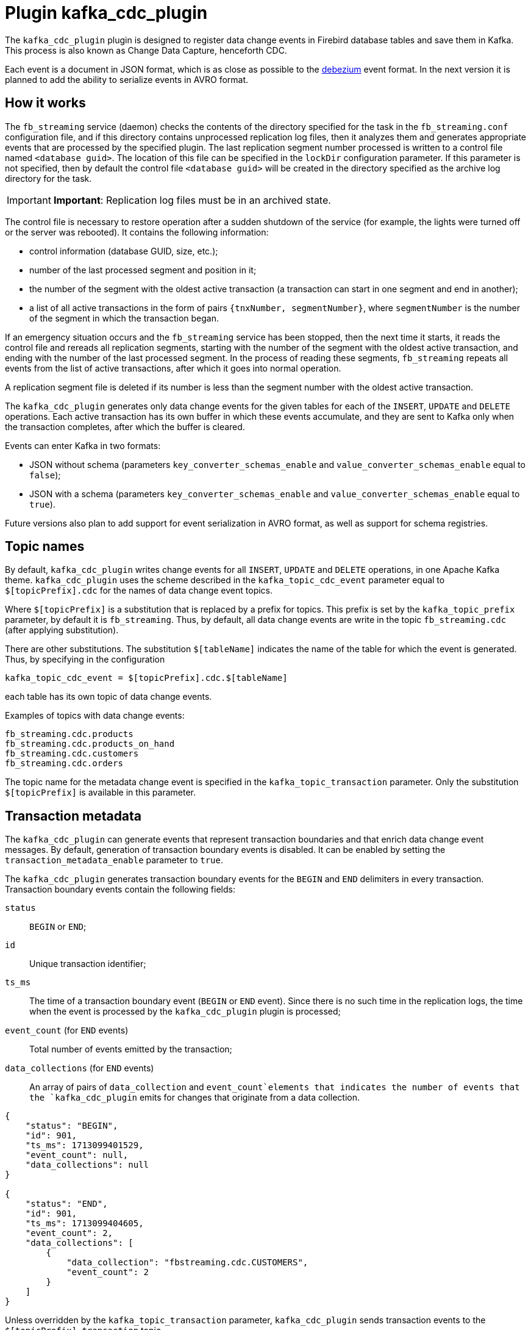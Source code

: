 [[hqbird-fbstreaming-kafka-cdc-plugin]]
= Plugin kafka_cdc_plugin

The `kafka_cdc_plugin` plugin is designed to register data change events in Firebird database tables and save them in Kafka. This process is also known as Change Data Capture, henceforth CDC.

Each event is a document in JSON format, which is as close as possible to the https://debezium.io/documentation/reference/2.5/index.html[debezium] event format. In the next version it is planned to add the ability to serialize events in AVRO format.

== How it works

The `fb_streaming` service (daemon) checks the contents of the directory specified for the task in the `fb_streaming.conf` configuration file, and if this directory contains unprocessed replication log files, then it analyzes them and generates appropriate events that are processed by the specified plugin. The last replication segment number processed is written to a control file named `<database guid>`. The location of this file can be specified in the `lockDir` configuration parameter. If this parameter is not specified, then by default the control file `<database guid>` will be created in the directory specified as the archive log directory for the task.

[IMPORTANT]
====
**Important**: Replication log files must be in an archived state.
====

The control file is necessary to restore operation after a sudden shutdown of the service (for example, the lights were turned off or the server was rebooted). It contains the following information:

- control information (database GUID, size, etc.);
- number of the last processed segment and position in it;
- the number of the segment with the oldest active transaction (a transaction can start in one segment and end in another);
- a list of all active transactions in the form of pairs `{tnxNumber, segmentNumber}`, where `segmentNumber` is the number of the segment in which the transaction began.

If an emergency situation occurs and the `fb_streaming` service has been stopped, then the next time it starts, it reads the control file and rereads all replication segments, starting with the number of the segment with the oldest active transaction, and ending with the number of the last processed segment. In the process of reading these segments, `fb_streaming` repeats all events from the list of active transactions, after which it goes into normal operation.

A replication segment file is deleted if its number is less than the segment number with the oldest active transaction.

The `kafka_cdc_plugin` generates only data change events for the given tables for each of the `INSERT`, `UPDATE` and `DELETE` operations. Each active transaction has its own buffer in which these events accumulate, and they are sent to Kafka only when the transaction completes, after which the buffer is cleared.

Events can enter Kafka in two formats:

- JSON without schema (parameters `key_converter_schemas_enable` and `value_converter_schemas_enable` equal to `false`);
- JSON with a schema (parameters `key_converter_schemas_enable` and `value_converter_schemas_enable` equal to `true`).

Future versions also plan to add support for event serialization in AVRO format, as well as support for schema registries.

== Topic names

By default, `kafka_cdc_plugin` writes change events for all `INSERT`, `UPDATE` and `DELETE` operations, in one Apache Kafka theme. `kafka_cdc_plugin` uses the scheme described in the `kafka_topic_cdc_event` parameter equal to `$[topicPrefix].cdc` for the names of data change event topics.

Where `$[topicPrefix]` is a substitution that is replaced by a prefix for topics. This prefix is set by the `kafka_topic_prefix` parameter, by default it is `fb_streaming`. Thus, by default, all data change events are write in the topic `fb_streaming.cdc` (after applying substitution).

There are other substitutions. The substitution `$[tableName]` indicates the name of the table for which the event is generated. Thus, by specifying in the configuration

[listing]
----
kafka_topic_cdc_event = $[topicPrefix].cdc.$[tableName]
----

each table has its own topic of data change events.

Examples of topics with data change events:

[listing]
----
fb_streaming.cdc.products
fb_streaming.cdc.products_on_hand
fb_streaming.cdc.customers
fb_streaming.cdc.orders
----

The topic name for the metadata change event is specified in the `kafka_topic_transaction` parameter. Only the substitution `$[topicPrefix]` is available in this parameter.

== Transaction metadata

The `kafka_cdc_plugin` can generate events that represent transaction boundaries and that enrich data change event messages. By default, generation of transaction boundary events is disabled. It can be enabled by setting the `transaction_metadata_enable` parameter to `true`.

The `kafka_cdc_plugin` generates transaction boundary events for the `BEGIN` and `END` delimiters in every transaction. Transaction boundary events contain the following fields:

`status`:: `BEGIN` or `END`;
`id`:: Unique transaction identifier;
`ts_ms`:: The time of a transaction boundary event (`BEGIN` or `END` event). Since there is no such time in the replication logs, the time when the event is processed by the `kafka_cdc_plugin` plugin is processed;
`event_count` (for `END` events):: Total number of events emitted by the transaction;
`data_collections` (for `END` events):: An array of pairs of `data_collection` and `event_count`elements that indicates the number of events that the `kafka_cdc_plugin` emits for changes that originate from a data collection.

[example]
====
[source,json]
----
{
    "status": "BEGIN",
    "id": 901,
    "ts_ms": 1713099401529,
    "event_count": null,
    "data_collections": null
}

{
    "status": "END",
    "id": 901,
    "ts_ms": 1713099404605,
    "event_count": 2,
    "data_collections": [
        {
            "data_collection": "fbstreaming.cdc.CUSTOMERS",
            "event_count": 2
        }
    ]
}
----
====

Unless overridden by the `kafka_topic_transaction` parameter, `kafka_cdc_plugin` sends transaction events to the `$[topicPrefix].transaction` topic.

=== Change data event enrichment

When transaction metadata is enabled (`transaction_metadata_enable = true`), the `Envelope` of the data message is populated with a new `transaction` field. This field provides information about each event as a collection of fields:

[horizontal]
`id`:: Unique transaction identifier;
`total_order`:: The absolute position of the event among all events generated by the transaction;
`data_collection_order`:: The per-data collection position of the event among all events that were emitted by the transaction.

[example]
====
[listing]
----
{
    "before": null,
    "after": {
        "ID": 20,
        "FIRST_NAME": "Anne",
        "LAST_NAME": "Kretchmar",
        "EMAIL": "annek@noanswer.org"
    },
    "source": {
       ...
    },
    "op": "c",
    "ts_ms": 1713099401533,
    "transaction": {
        "id": 901,
        "total_order": 1,
        "data_collection_order": 1
    }
}
----
====

== Data Change Events

The `kafka_cdc_plugin` generates a data change event for each `INSERT`, `UPDATE` and `DELETE` operation at the record level. Each event contains a key and a value. The key and value structure depends on the modified table.

The `fb_streaming` service and the `kafka_cdc_plugin` plugin are designed for _continuous streams of event messages_. However, the structure of these events may change over time, which may be difficult for consumers to process. To solve this problem, each event contains a schema for its content or, if you are using a schema registry, a schema identifier that the consumer can use to retrieve the schema from the registry. This makes each event self-contained.

The following JSON skeleton shows the four main parts of a change event. The schema field is only in the change event when you configure the `kafka_cdc_plugin` plugin to create it. Likewise, the event key and event payload are only found in the change event if you have configured the `kafka_cdc_plugin` plugin to generate them. If you are using the JSON format and have configured the `kafka_cdc_plugin` to generate all four main parts of change events, the change events have the following structure:

[source,json]
----
{
  "schema": { <1>
    ...
   },
  "payload": { <2>
    ...
  }
}
{
  "schema": { <3>
    ...
  },
  "payload": { <4>
    ...
  }
}
----

.Overview of change event basic content
[cols="<1,<1,<3", options="header",stripes="none"]
|===
^|Item
^|Field name
^|Description

|1
|schema
|The first `schema` field is part of the event key. It defines a schema that describes what is in the payload portion of the event key. In other words, the first `schema` field describes the structure of the primary key, or unique key if the table does not have a primary key, for the modified table. This part of the event will only be published if the parameter `key_converter_schemas_enable = true`.

|2
|payload
|The first `payload` field is part of the event key. It has the structure described by the previous `schema` field and it contains the key for the row that was changed.

|3
|schema
|The second `schema` field is part of the event value. It defines a schema that describes what is in the `payload` of the event value. In other words, the second `schema` describes the structure of the row that was changed. Typically this schema contains nested schemas. This part of the event will only be published if the parameter `value_converter_schemas_enable = true`.

|4
|payload
|The second `payload` field is part of the event value. It has the structure described by the previous `schema` field and it contains the actual data for the row that was changed.
|===

=== Change event keys

For a given table, the change event key has a structure that contains a field for each column of the table's primary key at the time the event was created.

Consider the `CUSTOMERS` table, and an example of a change event key for that table.

[source,sql]
----
CREATE TABLE CUSTOMERS (
  ID BIGINT GENERATED BY DEFAULT AS IDENTITY,
  FIRST_NAME VARCHAR(255) NOT NULL,
  LAST_NAME VARCHAR(255) NOT NULL,
  EMAIL VARCHAR(255) NOT NULL,
  CONSTRAINT PK_CUSTOMERS PRIMARY KEY(ID)
);
----

[source,json]
----
{
    "schema": { <1>
        "type": "struct",
        "name": "fbstreaming.CUSTOMERS.Key", <2>
        "optional": "false", <3>
        "fields": [ <4>
            {
                "type": "int64",
                "optional": false,
                "field": "ID"
            }
        ]
    },
    "payload": { <5>
        "ID": 1
    }
}
----

.Description of change event key
[cols="<1,<1,<3", options="header",stripes="none"]
|===
^|Item
^|Field name
^|Description

|1
|`schema`
|The schema that describes what is in key's payload portion. The schema will only be included in the event if the configuration option is set to `key_converter_schemas_enable = true`.

|2
|`name`
|Name of the schema that defines the structure of the key's payload. This schema describes the structure of the primary key for the table that was changed. Key schema names have the format `fbstreaming.<table_name>.Key`.

|3
|`optional`
|Indicates whether the event key must contain a value in its `payload` field. In this example, a value in the key's payload is required. A value in the key's payload field is optional when a table does not have a primary key.

|4
|`fields`
|Specifies each field that is expected in the payload, including each field's name, type, and whether it is required.

|5
|`payload`
|Contains the key for the row for which this change event was generated. In this example, the key, contains a single `ID` field whose value is `1`.
|===

=== Change event values

The value in a change event is a bit more complicated than the key. Like the key, the value has a `schema` section and a `payload` section. The `schema` section contains the schema that describes the `Envelope` structure of the `payload` section, including its nested fields. Change events for operations that create, update or delete data all have a value payload with an envelope structure.

Consider the same sample table that was used to show an example of a change event key:

[source,sql]
----
CREATE TABLE CUSTOMERS (
  ID BIGINT GENERATED BY DEFAULT AS IDENTITY,
  FIRST_NAME VARCHAR(255) NOT NULL,
  LAST_NAME VARCHAR(255) NOT NULL,
  EMAIL VARCHAR(255) NOT NULL,
  CONSTRAINT PK_CUSTOMERS PRIMARY KEY(ID)
);
----

The value portion of a change event for a change to this table is described for:

- create events
- update events
- delete events

To demonstrate these events, let's run the following set of SQL queries:

[source,sql]
----
insert into CUSTOMERS (FIRST_NAME, LAST_NAME, EMAIL)
values ('Anne', 'Kretchmar', 'annek@noanswer.org');

commit;

update CUSTOMERS
set FIRST_NAME = 'Anne Marie';

commit;

delete from CUSTOMERS;

commit;
----

=== Create events

The following example shows part of the change event value that `fb_streaming` generates for an operation that creates data in the `CUSTOMERS` table:

[source,json]
----
{
    "schema": { <1>
        "type": "struct",
        "fields": [
            {
                "type": "struct",
                "fields": [
                    {
                        "type": "int64",
                        "optional": false,
                        "field": "ID"
                    },
                    {
                        "type": "string",
                        "optional": false,
                        "field": "FIRST_NAME"
                    },
                    {
                        "type": "string",
                        "optional": false,
                        "field": "LAST_NAME"
                    },
                    {
                        "type": "string",
                        "optional": false,
                        "field": "EMAIL"
                    }
                ],
                "optional": true,
                "name": "fbstreaming.CUSTOMERS.Value", <2>
                "field": "before"
            },
            {
                "type": "struct",
                "fields": [
                    {
                        "type": "int64",
                        "optional": false,
                        "field": "ID"
                    },
                    {
                        "type": "string",
                        "optional": false,
                        "field": "FIRST_NAME"
                    },
                    {
                        "type": "string",
                        "optional": false,
                        "field": "LAST_NAME"
                    },
                    {
                        "type": "string",
                        "optional": false,
                        "field": "EMAIL"
                    }
                ],
                "optional": true,
                "name": "fbstreaming.CUSTOMERS.Value",
                "field": "after"
            },
            {
                "type": "struct",
                "fields": [
                    {
                        "type": "string",
                        "optional": false,
                        "field": "dbguid"
                    },
                    {
                        "type": "int64",
                        "optional": false,
                        "field": "sequence"
                    },
                    {
                        "type": "string",
                        "optional": false,
                        "field": "filename"
                    },
                    {
                        "type": "string",
                        "optional": false,
                        "field": "table"
                    },
                    {
                        "type": "int64",
                        "optional": false,
                        "field": "tnx"
                    },
                    {
                        "type": "int64",
                        "optional": false,
                        "field": "ts_ms"
                    }
                ],
                "optional": false,
                "name": "fbstreaming.Source", <3>
                "field": "source"
            },
            {
                "type": "string",
                "optional": false,
                "field": "op"
            },
            {
                "type": "int64",
                "optional": true,
                "field": "ts_ms"
            }     
        ],
        "optional": false,
        "name": "fbstreaming.CUSTOMERS.Envelope" <4>
    },
    "payload": { <5>
       "before": null, <6>
       "after": { <7>
           "ID": 1,
           "FIRST_NAME": "Anne",
           "LAST_NAME": "Kretchmar",
           "EMAIL": "annek@noanswer.org"
        },
        "source": { <8>
           "dbguid": "{9D66A972-A8B9-42E0-8542-82D1DA5F1692}",
           "sequence": 1,
           "filename": "TEST.FDB.journal-000000001",
           "table": "CUSTOMERS",
           "tnx": 200,
           "ts_ms": 1711288254908
        },
        "op": "c" <9>,
        "ts_ms": 1711288255056  <10>
    }
}
----

.Descriptions of _create_ event value fields
[cols="<1,<1,<3", options="header",stripes="none"]
|===
^|Item
^|Field name
^|Description

|1
|`schema`
|The value's schema, which describes the structure of the value's payload. A change event's value schema is the same in every change event that the connector generates for a particular table. The schema will only be included in the event if the configuration option is set to `value_converter_schemas_enable = true`.

|2
|`name`
|In the `schema` section, each `name` field specifies the schema name for the `payload` part fields.

`fbstreaming.CUSTOMERS.Value` is the scheme for the `before` and `after` fields of the payload. This schema is specific to the `CUSTOMERS` table.

The schema names for the `before` and `after` fields are `<logicalName>.<tableName>.Value`, which ensures that the schema name is unique in the database. This means that when using the Avro converter, the resulting Avro schema for each table in each logical source has its own evolution and history.

|3
|`name`
|`fbstreaming.Source` is the schema of the payload `source` field. This scheme is specific to the `fbstreaming` service and the `kafka_cdc_plugin` plugin. `fbstreaming` uses it for all events it generates.

|4
|`name`
|`fbstreaming.CUSTOMERS.Envelope` is the schema for the overall structure of the payload, where `fbstreaming` is service name, and `CUSTOMERS` is table name.

|5
|`payload`
|The value's actual data. This is the information that the change event is providing.

|6
|`before`
|An optional field that specifies the state of the row before the event occurred. When the `op` field is `c` for create, as it is in this example, the before field is `null` since this change event is for new content.

|7
|`after`
|An optional field that specifies the state of the row after the event occurred. In this example, the `after` field contains the values of the new row's `ID`, `FIRST_NAME`, `LAST_NAME` and `EMAIL` columns.

|8
|`source`
a|Mandatory field that describes the source metadata for the event. This field contains information that you can use to compare this event with other events, with regard to the origin of the events, the order in which the events occurred, and whether events were part of the same transaction. The source metadata includes:

- Database GUID
- Replication log segment number
- Replication log segment file name
- Table name
- Transaction number in which the event occurred
- Time of last modification of the replication log segment file

|9
|`op`
a|Mandatory string that describes the type of operation that caused the connector to generate the event. In this example, `c` indicates that the operation created a row. Valid values are:

- `c` - create
- `u` - update
- `d` - delete

|10
|`ts_ms`
a|Displays the time at which `fbstreaming` recorded the event in Kafka. 

In the `source` object, the value `ts_ms` indicates the time of the last modification of the replication log segment file (to some approximation, this time can be considered the time the event occurred in the database). By comparing the value of `payload.source.ts_ms` with the value of `payload.ts_ms`, you can determine the delay between the source database update and `fbstreaming`. 
|===

=== Update events

The change event value for the _update_ operation in the example table `CUSTOMERS` has the same schema as the _create_ event for that table. Likewise, the event value payload has the same structure. However, the event value payload contains different values in the _update_ event. Here is an example of the change event value in the event that `fb_streaming` generates for an update on the `CUSTOMERS` table:

[source,json]
----
{
    "schema": { ... },
    "payload": {
        "before": { <1>
            "ID": 1,
            "FIRST_NAME": "Anne",
            "LAST_NAME": "Kretchmar",
            "EMAIL": "annek@noanswer.org"
        },
        "after": { <2>
            "ID": 1,
            "FIRST_NAME": "Anne Marie",
            "LAST_NAME": "Kretchmar",
            "EMAIL": "annek@noanswer.org"
        },
        "source": { <3>
            "dbguid": "{9D66A972-A8B9-42E0-8542-82D1DA5F1692}",
            "sequence": 2,
            "filename": "TEST.FDB.journal-000000002",
            "table": "CUSTOMERS",
            "tnx": 219,
            "ts_ms": 1711288254908
        },
        "op": "u", <4>
        "ts_ms": 1711288256121 <5>
    }
}
----

.Descriptions of _update_ event value fields
[cols="<1,<1,<3", options="header",stripes="none"]
|===
^|Item
^|Field name
^|Description

|1
|`before`
|An optional field that specifies the state of the row before the event occurred. In an _update_ event value, the `before` field contains a field for each table column and the value that was in that column before the database commit. In this example, the `FIRST_NAME` value is `Anne`.

|2
|`after`
|An optional field that specifies the state of the row after the event occurred. You can compare the `before` and `after` structures to determine what the update to this row was. In the example, the `FIRST_NAME` value is now `Anne Marie`.

|3
|`source`
a|Mandatory field that describes the source metadata for the event. This field contains information that you can use to compare this event with other events, with regard to the origin of the events, the order in which the events occurred, and whether events were part of the same transaction. The source metadata includes:

- Database GUID
- Replication log segment number
- Replication log segment file name
- Table name
- Transaction number in which the event occurred
- Time of last modification of the replication log segment file

|4
|`op`
|Mandatory string that describes the type of operation. In an _update_ event value, the `op` field value is `u`, signifying that this row changed because of an update.

|5
|`ts_ms`
a|Displays the time at which `fbstreaming` recorded the event in Kafka. 

In the `source` object, the value `ts_ms` indicates the time of the last modification of the replication log segment file (to some approximation, this time can be considered the time the event occurred in the database). By comparing the value of `payload.source.ts_ms` with the value of `payload.ts_ms`, you can determine the delay between the source database update and `fbstreaming`. 
|===

=== Delete events

The value in a _delete_ change event has the same schema portion as _create_ and _update_ events for the same table. The `payload` portion in a delete event for the sample `CUSTOMERS` table looks like this:

[source,json]
----
{
    "schema": { ... },
    "payload": { <1>
        "before": {
            "ID": 1,
            "FIRST_NAME": "Anne Marie",
            "LAST_NAME": "Kretchmar",
            "EMAIL": "annek@noanswer.org"
        },
        "after": null, <2>
        "source": { <3>
            "dbguid": "{9D66A972-A8B9-42E0-8542-82D1DA5F1692}",
            "sequence": 3,
            "filename": "TEST.FDB.journal-000000003",
            "table": "CUSTOMERS",
            "tnx": 258,
            "ts_ms": 1711288254908
        },
        "op": "d", <4>
        "ts_ms": 1711288256152 <5>
    }
}
----

.Descriptions of delete event value fields
[cols="<1,<1,<3", options="header",stripes="none"]
|===
^|Item
^|Field name
^|Description

|1
|`before`
|Optional field that specifies the state of the row before the event occurred. In a _delete_ event value, the `before` field contains the values that were in the row before it was deleted with the database commit.

|2
|`after`
|Optional field that specifies the state of the row after the event occurred. In a _delete_ event value, the `after` field is `null`, signifying that the row no longer exists.

|3
|`source`
a|Mandatory field that describes the source metadata for the event. This field contains information that you can use to compare this event with other events, with regard to the origin of the events, the order in which the events occurred, and whether events were part of the same transaction. The source metadata includes:

- Database GUID
- Replication log segment number
- Replication log segment file name
- Table name
- Transaction number in which the event occurred
- Time of last modification of the replication log segment file

|4 |`op` |Mandatory string that describes the type of operation. The `op` field value is `d`, signifying that this row was deleted.

|5
|`ts_ms`
a|Displays the time at which `fbstreaming` recorded the event in Kafka. 

In the `source` object, the value `ts_ms` indicates the time of the last modification of the replication log segment file (to some approximation, this time can be considered the time the event occurred in the database). By comparing the value of `payload.source.ts_ms` with the value of `payload.ts_ms`, you can determine the delay between the source database update and `fbstreaming`. 
|===

== Data type mappings

[cols="<1,<1,<3", options="header",stripes="none"]
|===
^|Firebird data type
^|Literal type
^|Semantic type

|BOOLEAN
|boolean
|

|SMALLINT
|int16
|

|INTEGER
|int32
|

|BIGINT
|int64
|

|INT128
|string
|

|FLOAT
|float32
|

|DOUBLE PRECISION
|float64
|

|NUMERIC(N,M)
|string
|

|DECIMAL(N,M)
|string
|

|DECFLOAT(16)
|string
|

|DECFLOAT(34)
|string
|

|CHAR(N)
|string
|

|VARCHAR(N)
|string
|

|BINARY(N)
|string
|Each byte is encoded with a hexadecimal `XX` pair.

|VARBINARY(N)
|string
|Each byte is encoded with a hexadecimal `XX` pair.

|TIME
|string
|String representation of time in the format `HH24:MI:SS.F`, where `F` is ten-thousandths of a second.

|TIME WITH TIME ZONE
|string
|String representation of time in the format `HH24:MI:SS.F TZ`, where `F` is ten-thousandths of a second, `TZ` is the name of the time zone.

|DATE
|string
|String representation of date in `Y-M-D` format.

|TIMESTAMP
|string
|String representation of the date and time in the format `Y-M-D HH24:MI:SS.F`, where `F` is ten-thousandths of a second.

|TIMESTAMP WITH TIMEZONE
|string
|String representation of the date and time in the format `Y-M-D HH24:MI:SS.F`, where `F` is ten-thousandths of a second, `TZ` is the name of the time zone.

|BLOB SUB_TYPE TEXT
|string
|The `before` values are always `null`, since old BLOB field values are not stored in replication segments.

|BLOB SUB_TYPE 0
|string
|The `before` values are always `null`, since old BLOB field values are not stored in replication segments. Each byte is encoded with a hexadecimal pair `XX`.
|===

== Run Change Data Capture

We will describe in detail the steps required to launch Change Data Capture on your database:

. Setting up Kafka
. Setting up Firebird and preparing the database
. Configuring the `fb_streaming` service and the `kafka_cdc_plugin` plugin
. Launch Kafka
. Installation and start of the `fb_streaming` service
. Start publishing in the database

=== Setting up Kafka

To test the `kafka_cdc_plugin` plugin, a configured Kafka installation in docker is used. To do this, use `docker-compose.yml` with the following content:

[source,yml]
----
version: "2"

services:

  zookeeper:
    image: confluentinc/cp-zookeeper:7.2.1
    hostname: zookeeper
    container_name: zookeeper
    ports:
      - "2181:2181"
    environment:
      ZOOKEEPER_CLIENT_PORT: 2181
      ZOOKEEPER_TICK_TIME: 2000

  kafka:
    image: confluentinc/cp-server:7.2.1
    hostname: kafka
    container_name: kafka
    depends_on:
      - zookeeper
    ports:
      - "9092:9092"
      - "9997:9997"
    environment:
      KAFKA_BROKER_ID: 1
      KAFKA_ZOOKEEPER_CONNECT: 'zookeeper:2181'
      KAFKA_LISTENER_SECURITY_PROTOCOL_MAP: PLAINTEXT:PLAINTEXT,PLAINTEXT_HOST:PLAINTEXT
      KAFKA_ADVERTISED_LISTENERS: PLAINTEXT://kafka:29092,PLAINTEXT_HOST://localhost:9092
      KAFKA_OFFSETS_TOPIC_REPLICATION_FACTOR: 1
      KAFKA_GROUP_INITIAL_REBALANCE_DELAY_MS: 0
      KAFKA_CONFLUENT_LICENSE_TOPIC_REPLICATION_FACTOR: 1
      KAFKA_CONFLUENT_BALANCER_TOPIC_REPLICATION_FACTOR: 1
      KAFKA_TRANSACTION_STATE_LOG_MIN_ISR: 1
      KAFKA_TRANSACTION_STATE_LOG_REPLICATION_FACTOR: 1
      KAFKA_JMX_PORT: 9997
      KAFKA_JMX_HOSTNAME: kafka

  kafka-ui:
    container_name: kafka-ui
    image: provectuslabs/kafka-ui:latest
    ports:
      - 8080:8080
    environment:
      DYNAMIC_CONFIG_ENABLED: 'true'
    volumes:
      - "d:\\docker\\kafka\\config.yml:/etc/kafkaui/dynamic_config.yaml"
----

The included file `config.yml` contains:

[source,yml]
----
auth:
  type: DISABLED
kafka:
  clusters:
  - bootstrapServers: kafka:29092
    name: Kafka CDC Cluster
    properties: {}
    readOnly: false
rbac:
  roles: []
webclient: {}
----

=== Setting up Firebird and preparing the database

Now you need to configure asynchronous replication for your database; to do this, you need to add the following lines to the `replication.conf` file:

[source,conf]
----
database = c:\fbdata\5.0\test.fdb
{
   journal_directory = d:\fbdata\5.0\replication\test\journal
   journal_archive_directory = d:\fbdata\5.0\replication\test\archive
   journal_archive_command = "copy $(pathname) $(archivepathname) && copy $(pathname) d:\fbdata\5.0\replication\test\kafka_source"
   journal_archive_timeout = 10
}
----

Please note: this involves duplicating log archive files so that logical replication and the task of sending events to Kafka can work simultaneously. This is necessary because log archive files are deleted after processing and cannot be used by another task.

If replication logs are not used for replication itself, but are only needed for Change Data Capture, then the configuration can be simplified:

[source,conf]
----
database = c:\fbdata\5.0\test.fdb
{
   journal_directory = d:\fbdata\5.0\replication\test\journal
   journal_archive_directory = d:\fbdata\5.0\replication\test\kafka_source
   journal_archive_timeout = 10
}
----

Now you need to include the necessary tables in the publication. For the example above, just add the `CUSTOMERS` table to the publication. This is done with the following statement:

[source,sql]
----
ALTER DATABASE INCLUDE CUSTOMERS TO PUBLICATION;
----

or you can include all database tables in the publication at once:

[source,sql]
----
ALTER DATABASE INCLUDE ALL TO PUBLICATION;
----

=== Configuring the `fb_streaming` service and the `kafka_cdc_plugin` plugin

Next, we'll configure the `fb_streaming.conf` configuration so that `fb_streaming` automatically sends data change events to Kafka.

[source,conf]
----
task = d:\fbdata\5.0\replication\test\kafka_source
{
    database = inet://localhost:3055/test
    username = SYSDBA
    password = masterkey
    deleteProcessedFile = true
    plugin = kafka_cdc_plugin
    dumpBlobs = true
    kafka_brokers = localhost:9092
    kafka_topic_prefix = fb_streaming
    kafka_topic_cdc_event = $[topicPrefix].cdc
    kafka_topic_transaction = $[topicPrefix].transaction
    key_cdc_events_enable = true
    key_converter_schemas_enable = true
    value_converter_schemas_enable = true
    transaction_metadata_enable = true
}
----

On Linux this configuration would look like this:

[source,conf]
----
task = /mnt/d/fbdata/5.0/replication/test/kafka_source
{
    database = inet://localhost:3055/test
    username = SYSDBA
    password = masterkey
    deleteProcessedFile = true
    plugin = kafka_cdc_plugin
    dumpBlobs = true
    kafka_brokers = localhost:9092
    kafka_topic_prefix = fb_streaming
    kafka_topic_cdc_event = $[topicPrefix].cdc
    kafka_topic_transaction = $[topicPrefix].transaction
    key_cdc_events_enable = true
    key_converter_schemas_enable = true
    value_converter_schemas_enable = true
    transaction_metadata_enable = true
}
----

The `task` parameter describes the task to be performed by the `fb_streaming` service. It specifies the folder where the replication segment files are located for the plugin to process. There may be several such tasks. This parameter is complex and itself describes the configuration of a specific task. Let's describe the parameters available for the task performed by the `kafka_cdc_plugin` plugin:

- `controlFileDir` -- the directory in which the control file will be created (by default, the same directory as `sourceDir`);

- `database` -- database connection string (required);

- `username` -- user name for connecting to the database;

- `password` -- password for connecting to the database;

- `plugin` -- plugin that processes events that occur during the analysis of the replication log (required);

- `deleteProcessedFile` -- whether to delete the log file after processing (`true` by default). It is useful to set this parameter to `false` for debugging, when the same logs need to be processed multiple times without deleting them;

- `warn_tnx_not_found` -- generate a warning instead of an error if the transaction is not found in the replication segments. If this parameter is set to `true`, then an appropriate warning will be written to the `fb_streaming` log, the contents of the lost transaction will be ignored, and the plugin will continue to work. Default is `false`;

- `errorTimeout` -- timeout after an error, in seconds. After this timeout expires, the segments will be re-scanned and the task will be restarted. Default is 60 seconds;

- `include_tables` -- a regular expression that defines the names of the tables for which events need to be tracked;

- `exclude_tables` -- a regular expression that defines the names of tables for which events do not need to be tracked;

- `dumpBlobs` -- whether to publish new BLOB field values (default `false`);

- `kafka_brokers` -- addresses of Kafka brokers. You can specify multiple addresses. Addresses are separated by commas;

- `kafka_topic_prefix` -- Kafka topic prefix. It specifies a macro substitution `$[topicPrefix]` that can be used for topic names;

- `kafka_topic_cdc_event` -- the name of the Kafka topic(s) in which data change events are stored. Macro substitutions `$[topicPrefix]` and `$[tableName]` can be used;

- `kafka_topic_transaction` is the name of the Kafka topic in which transaction metadata is stored. Macro substitution `$[topicPrefix]` can be used;

- `async_producer` -- if you set this parameter to `true`, then messages in Kafka will be sent asynchronously, that is, `fb_streaming` will not wait for confirmation that the message was successfully sent, but will immediately proceed to processing the next message. Messages are sent asynchronously until the internal buffer of unsent messages is full. By default, the size of this buffer is 500;

- `key_cdc_events_enable` - if this option is set to `true`, each data change event contains key information, otherwise the event key will be `null`. This can be useful because Kafka uses the event key for partitioning.

- `key_converter_schemas_enable` -- whether to include a schema in the data update event key;

- `value_converter_schemas_enable` -- whether to include the schema in the data update event value;

- `transaction_metadata_enable` -- whether to send transaction start and end events (transaction metadata).

The following describes the parameters of the LibRdKafka library used by this plugin. Each parameter is prefixed with `kafka_`. Dots inside the parameter are replaced with underscores `_`. See: https://docs.confluent.io/platform/current/clients/librdkafka/html/md_CONFIGURATION.html[https://docs.confluent.io/platform/current/clients/librdkafka/html/md_CONFIGURATION.html].

- `kafka_security_protocol` - Protocol used to communicate with brokers. Valid values are: `plaintext`, `ssl`, `sasl_plaintext`, `sasl_ssl`. In the `LibRdKafka` library, this parameter has the name `security.protocol`. Default value: `plaintext`.

- `kafka_ssl_cipher_suites` - A list of cipher suites. This is a named combination of authentication, encryption, MAC  and key exchange algorithm used to negotiate the security settings for a network connection using TLS or SSL network protocol. By default all the available cipher suites are supported. In the `LibRdKafka` library, this parameter has the name `ssl.cipher.suites`.

- `kafka_ssl_curves_list` - The supported-curves extension in the TLS ClientHello message specifies the curves (standard/named, or explicit GF(2^k) or GF(p)) the client is willing to have the server use. See manual page for SSL_CTX_set1_curves_list(3). OpenSSL >= 1.0.2 required. In the `LibRdKafka` library, this parameter has the name `ssl.curves.list`.

- `kafka_ssl_sigalgs_list` - The client uses the TLS ClientHello signature_algorithms extension to indicate to the server which signature/hash algorithm pairs may be used in digital signatures. See manual page for SSL_CTX_set1_sigalgs_list(3). OpenSSL >= 1.0.2 required. In the `LibRdKafka` library, this parameter has the name `ssl.sigalgs.list`.

- `kafka_ssl_key_location` - Path to client's private key (PEM) used for authentication. In the `LibRdKafka` library, this parameter has the name `ssl.key.location`.

- `kafka_ssl_key_password` - Private key passphrase (for use with `ssl.key.location` and `set_ssl_cert()`).  In the `LibRdKafka` library, this parameter has the name `ssl.key.password`.

- `kafka_ssl_certificate_location` - Path to client's public key (PEM) used for authentication. In the `LibRdKafka` library, this parameter has the name `ssl.certificate.location`.

- `kafka_ssl_ca_location` - File or directory path to CA certificate(s) for verifying the broker's key. Defaults: On Windows the system's CA certificates are automatically looked up in the Windows Root certificate store. On Mac OSX this configuration defaults to probe. It is recommended to install openssl using Homebrew, to provide CA certificates. On Linux install the distribution's ca-certificates package. If OpenSSL is statically linked or `ssl.ca.location` is set to probe a list of standard paths will be probed and the first one found will be used as the default CA certificate location path. If OpenSSL is dynamically linked the OpenSSL library's default path will be used (see `OPENSSLDIR` in openssl version `-a`). In the `LibRdKafka` library, this parameter has the name `ssl.ca.location`.

- `kafka_ssl_ca_certificate_stores` - Comma-separated list of Windows Certificate stores to load CA certificates from. Certificates will be loaded in the same order as stores are specified. If no certificates can be loaded from any of the specified stores an error is logged and the OpenSSL library's default CA location is used instead. Store names are typically one or more of: MY, Root, Trust, CA. In the `LibRdKafka` library, this parameter has the name `ssl.ca.certificate.stores`. Default value: `Root`.

- `kafka_ssl_crl_location` - Path to CRL for verifying broker's certificate validity. In the `LibRdKafka` library, this parameter has the name `ssl.crl.location`.
- `kafka_ssl_keystore_location` - Path to client's keystore (PKCS#12) used for authentication. In the `LibRdKafka` library, this parameter has the name `ssl.keystore.location`.

- `kafka_ssl_keystore_password` - Client's keystore (PKCS#12) password. In the `LibRdKafka` library, this parameter has the name `ssl.keystore.password`.

- `kafka_ssl_providers` - Comma-separated list of OpenSSL 3.0.x implementation providers. E.g., `default,legacy`. In the `LibRdKafka` library, this parameter has the name `ssl.providers`.

- `kafka_ssl_engine_id` - OpenSSL engine id is the name used for loading engine. In the `LibRdKafka` library, this parameter has the name `ssl.engine.id`. Default value: `dynamic`.

- `kafka_enable_ssl_certificate_verification` - Enable OpenSSL's builtin broker (server) certificate verification. Valid values are: `true`, `false`. In the `LibRdKafka` library, this parameter has the name `enable.ssl.certificate.verification`. Default value: `true`.

- `kafka_ssl_endpoint_identification_algorithm` - Endpoint identification algorithm to validate broker hostname using broker certificate. Valid values are: `none`, `https`. `https` - Server (broker) hostname verification as specified in RFC2818. `none` - No endpoint verification. OpenSSL >= 1.0.2 required.  In the `LibRdKafka` library, this parameter has the name `ssl.endpoint.identification.algorithm`. Default value: `https`.

- `kafka_sasl_mechanism` - SASL mechanism to use for authentication. Supported: `GSSAPI`, `PLAIN`, `SCRAM-SHA-256`, `SCRAM-SHA-512`, `OAUTHBEARER`. NOTE: Despite the name only one mechanism must be configured. In the `LibRdKafka` library, this parameter has the name `sasl.mechanism`. Default value: `GSSAPI`.

- `kafka_sasl_username` - SASL username for use with the `PLAIN` and `SASL-SCRAM-..` mechanisms. In the `LibRdKafka` library, this parameter has the name `sasl.username`.

- `kafka_sasl_password` - SASL password for use with the `PLAIN` and `SASL-SCRAM-..` mechanisms. In the `LibRdKafka` library, this parameter has the name `sasl.password`.

- `kafka_sasl_kerberos_service_name` - Kerberos principal name that Kafka runs as, not including `/hostname@REALM`. In the `LibRdKafka` library, this parameter has the name `sasl.kerberos.service.name`. Default value: `kafka`.

- `kafka_sasl_kerberos_principal` - This client's Kerberos principal name. (Not supported on Windows, will use the logon user's principal). In the `LibRdKafka` library, this parameter has the name `sasl.kerberos.principal`. Default value: `kafkaclient`.

- `kafka_sasl_oauthbearer_config` - SASL/OAUTHBEARER configuration. The format is implementation-dependent and must be parsed accordingly. The default unsecured token implementation (see https://tools.ietf.org/html/rfc7515#appendix-A.5[https://tools.ietf.org/html/rfc7515#appendix-A.5]) recognizes space-separated `name=value` pairs with valid names including `principalClaimName`, `principal`, `scopeClaimName`, `scope`, and `lifeSeconds`. The default value for `principalClaimName` is `sub`, the default value for `scopeClaimName` is `scope`, and the default value for `lifeSeconds` is `3600`. The scope value is CSV format with the default value being no/empty scope. For example:

+
----
principalClaimName=azp principal=admin scopeClaimName=roles scope=role1,role2 lifeSeconds=600
----
+
In addition, SASL extensions can be communicated to the broker via `extension_NAME=value`. For example:

+
----
principal=admin extension_traceId=123
----
+
In the `LibRdKafka` library, this parameter has the name `sasl.oauthbearer.config`.

- `kafka_sasl_oauthbearer_method` - Set to `default` or `oidc` to control which login method to be used. If set to `oidc`, the following properties must also be be specified: `kafka_sasl_oauthbearer_client_id`, `kafka_sasl_oauthbearer_client_secret` and `kafka_sasl_oauthbearer_token_endpoint_url` (`sasl.oauthbearer.client.id`, `sasl.oauthbearer.client.secret`, and `sasl.oauthbearer.token.endpoint.url`). In the `LibRdKafka` library, this parameter has the name `sasl.oauthbearer.method`. Default value: `default`.

- `kafka_sasl_oauthbearer_client_id` - Public identifier for the application. Must be unique across all clients that the authorization server handles. Only used when `kafka_sasl_oauthbearer_method` (`sasl.oauthbearer.method`) is set to `oidc`. In the `LibRdKafka` library, this parameter has the name `sasl.oauthbearer.client.id`.

- `kafka_sasl_oauthbearer_client_secret` - Client secret only known to the application and the authorization server. This should be a sufficiently random string that is not guessable. Only used when `kafka_sasl_oauthbearer_method` (`sasl.oauthbearer.method`) is set to `oidc`. In the `LibRdKafka` library, this parameter has the name `sasl.oauthbearer.client.secret`.

- `kafka_sasl_oauthbearer_scope` - Client use this to specify the scope of the access request to the broker. Only used when `kafka_sasl_oauthbearer_method` (`sasl.oauthbearer.method`) is set to `oidc`. In the `LibRdKafka` library, this parameter has the name `sasl.oauthbearer.scope`.

- `kafka_sasl_oauthbearer_extensions` - Allow additional information to be provided to the broker. Comma-separated list of `key=value` pairs. E.g., `supportFeatureX=true,organizationId=sales-emea`. Only used when `kafka_sasl_oauthbearer_method` (`sasl.oauthbearer.method`) is set to `oidc`. In the `LibRdKafka` library, this parameter has the name `sasl.oauthbearer.extensions`.

- `kafka_sasl_oauthbearer_token_endpoint_url` - OAuth/OIDC issuer token endpoint HTTP(S) URI used to retrieve token. Only used when `kafka_sasl_oauthbearer_method` (`sasl.oauthbearer.method`) is set to `oidc`. In the `LibRdKafka` library, this parameter has the name `sasl.oauthbearer.token.endpoint.url`.

=== Launch Kafka

Now you can run docker with a Kafka container:

[source,bash]
----
docker-compose up -d
----

To stop docker run:

[source,bash]
----
docker-compose down
----

=== Installing and starting the `fb_streaming` service

The next step is to install and start the `fb_streaming` service.

In Windows, this is done with the following commands (Administrator privileges are required):

[source,bash]
----
fb_streaming install
fb_streaming start
----

On Linux:

[source,bash]
----
sudo systemctl enable fb_streaming

sudo systemctl start fb_streaming
----

[NOTE]
====
To test how `fb_streaming` works without installing the service, simply type the `fb_streaming` command without any arguments.
`fb_streaming` will be launched as an application and terminated after pressing Enter.
====

=== Start publication in the database

Once you have everything set up and running, you need to enable publishing to your database. This is done with the following SQL query:

[source,sql]
----
ALTER DATABASE ENABLE PUBLICATION;
----

From this moment on, the `fb_streaming` service will monitor changes in the specified tables and publish them in the `fb_streaming.cdc` topic, on the servers specified in `kafka_brokers`.
